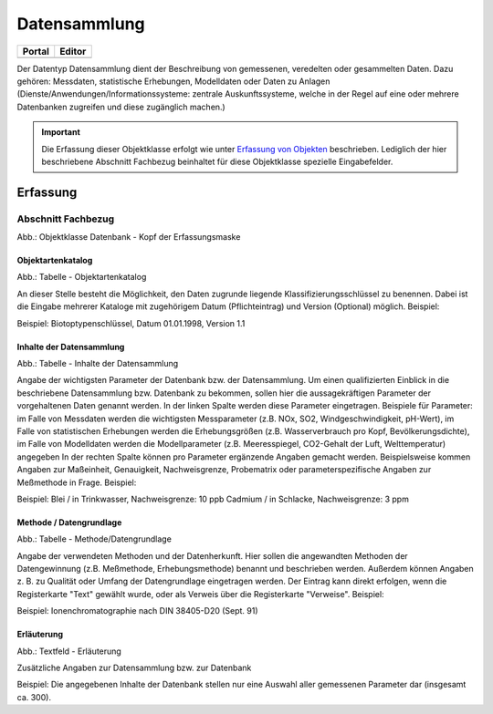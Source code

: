 
Datensammlung
=============

.. csv-table::
    :header: "Portal", "Editor"
    :widths: 20, 20

	.. image:: ../../../img/ige/icons/datentyp/portal/datensammlung.png, .. image:: ../../../img/ige/icons/datentyp/ige/datensammlung.png

Der Datentyp Datensammlung dient der Beschreibung von gemessenen, veredelten oder gesammelten Daten. Dazu gehören: Messdaten, statistische Erhebungen, Modelldaten oder Daten zu Anlagen (Dienste/Anwendungen/Informationssysteme: zentrale Auskunftssysteme, welche in der Regel auf eine oder mehrere Datenbanken zugreifen und diese zugänglich machen.)

.. important:: Die Erfassung dieser Objektklasse erfolgt wie unter `Erfassung von Objekten <https://metaver-bedienungsanleitung.readthedocs.io/de/latest/metaver_ige/ige_erfassung/erfassung-objekte.html>`_ beschrieben. Lediglich der hier beschriebene Abschnitt Fachbezug beinhaltet für diese Objektklasse spezielle Eingabefelder.



Erfassung
---------

Abschnitt Fachbezug
^^^^^^^^^^^^^^^^^^^^

.. image:: ../../../img_ige/metaver_ige/ige_erfassung/ige_objekte/ige_abschnitt-04_fachbezug/ige-abschnitt_fachbezug.png

.. image:: ../../../img_ige/metaver_ige/ige_erfassung/ige_objekte/ige_objektklassen/objektklasse_datenbank/datenbank_kopf.png
   :width: 500

Abb.: Objektklasse Datenbank - Kopf der Erfassungsmaske


Objektartenkatalog
''''''''''''''''''

.. image:: ../../../img_ige/metaver_ige/ige_erfassung/ige_objekte/ige_objektklassen/objektklasse_datenbank/fachbezug_objektartenkatalog.png

Abb.: Tabelle - Objektartenkatalog

An dieser Stelle besteht die Möglichkeit, den Daten zugrunde liegende Klassifizierungsschlüssel zu benennen. Dabei ist die Eingabe mehrerer Kataloge mit zugehörigem Datum (Pflichteintrag) und Version (Optional) möglich.
Beispiel:

Beispiel: Biotoptypenschlüssel, Datum 01.01.1998, Version 1.1


Inhalte der Datensammlung
'''''''''''''''''''''''''

.. image:: ../../../img_ige/metaver_ige/ige_erfassung/ige_objekte/ige_objektklassen/objektklasse_datenbank/fachbezug_inhalte-datensammlung.png

Abb.: Tabelle - Inhalte der Datensammlung

Angabe der wichtigsten Parameter der Datenbank bzw. der Datensammlung. Um einen qualifizierten Einblick in die beschriebene Datensammlung bzw. Datenbank zu bekommen, sollen hier die aussagekräftigen Parameter der vorgehaltenen Daten genannt werden. In der linken Spalte werden diese Parameter eingetragen. Beispiele für Parameter: im Falle von Messdaten werden die wichtigsten Messparameter (z.B. NOx, SO2, Windgeschwindigkeit, pH-Wert), im Falle von statistischen Erhebungen werden die Erhebungsgrößen (z.B. Wasserverbrauch pro Kopf, Bevölkerungsdichte), im Falle von Modelldaten werden die Modellparameter (z.B. Meeresspiegel, CO2-Gehalt der Luft, Welttemperatur) angegeben In der rechten Spalte können pro Parameter ergänzende Angaben gemacht werden. Beispielsweise kommen Angaben zur Maßeinheit, Genauigkeit, Nachweisgrenze, Probematrix oder parameterspezifische Angaben zur Meßmethode in Frage.
Beispiel:

Beispiel: Blei / in Trinkwasser, Nachweisgrenze: 10 ppb Cadmium / in Schlacke, Nachweisgrenze: 3 ppm


Methode / Datengrundlage
''''''''''''''''''''''''

.. image:: ../../../img_ige/metaver_ige/ige_erfassung/ige_objekte/ige_objektklassen/objektklasse_datenbank/fachbezug_methode-datengrundlage.png

Abb.: Tabelle - Methode/Datengrundlage

Angabe der verwendeten Methoden und der Datenherkunft. Hier sollen die angewandten Methoden der Datengewinnung (z.B. Meßmethode, Erhebungsmethode) benannt und beschrieben werden. Außerdem können Angaben z. B. zu Qualität oder Umfang der Datengrundlage eingetragen werden. Der Eintrag kann direkt erfolgen, wenn die Registerkarte "Text" gewählt wurde, oder als Verweis über die Registerkarte "Verweise".
Beispiel:

Beispiel: Ionenchromatographie nach DIN 38405-D20 (Sept. 91)
 

Erläuterung
'''''''''''

.. image:: ../../../img_ige/metaver_ige/ige_erfassung/ige_objekte/ige_objektklassen/objektklasse_datenbank/fachbezug_erlaeuterungen.png

Abb.: Textfeld - Erläuterung

Zusätzliche Angaben zur Datensammlung bzw. zur Datenbank

Beispiel:
Die angegebenen Inhalte der Datenbank stellen nur eine Auswahl aller gemessenen Parameter dar (insgesamt ca. 300).
